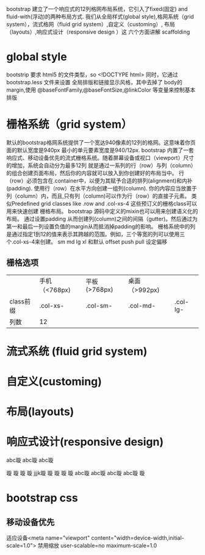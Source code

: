 bootstrap 建立了一个响应式的12列格网布局系统，它引入了fixed(固定) and fluid-with(浮动)的两种布局方式. 
我们从全局样式(global style),格网系统（grid system），流式格网（fluid grid system）,自定义（customing）,
布局（layouts）,响应式设计（responsive design ）这 六个方面讲解 scaffolding
* global style
bootstrip 要求 html5 的文件类型，so <!DOCTYPE html>
同时，它通过bootstrap.less 文件来设置 全局排版和链接显示风格，其中去掉了 body的margin,使用
@baseFontFamily,@baseFontSize,@linkColor 等变量来控制基本排版
* 栅格系统（grid system）
默认的bootstrap格网系统提供了一个宽达940像素的12列的格网。这意味着你页面的默认宽度是940px
最小的单元要素宽度是940/12px.
bootstrap 内置了一套响应式、移动设备优先的流式栅格系统。随着屏幕设备或视口（viewport）尺寸的增加，系统会自动分为最多12列
就是通过一系列的行（row）与列（column）的组合创建页面布局，然后你的内容就可以放入到你创建好的布局当中。
行（row）必须包含在.container中，以便为其赋予合适的排列(alignment)和内补(padding).
使用行（row）在水平方向创建一组列(column).
你的内容应当放置于列（column）内，而且,只有列（column)可以作为行（row）的直接子元素。
类似Predefined grid classes like .row and .col-xs-4 这些预订义的栅格class可以用来快速创建 栅格布局。
bootstrap 源码中定义的mixin也可以用来创建语义化的布局。
通过设置padding 从而创建列(column)之间的间隔（gutter)。然后通过为第一和最后一列设置负值的margin从而抵消掉padding的影响。
栅格系统中的列是通过指定1到12的值来表示其跨越的范围。例如，三个等宽的列可以使用三个.col-xs-4来创建。
sm md lg xl 和默认
offset push pull 设定偏移
** 栅格选项
|           | 手机（<768px) | 平板(>768px) | 桌面（>992px) |          |
| class前缀 | .col-xs-      | .col-sm-     | .col-md-      | .col-lg- |
| 列数      | 12            |              |               |          |
* 流式系统 (fluid grid system)
* 自定义(customing)
* 布局(layouts)
* 响应式设计(responsive design)
abc璇
abc璇
abc璇

璇
璇
璇
璇
jjjk璇
璇
璇
璇
璇
abc璇
abc璇
abc璇
abc璇
璇
* bootstrap css
** 移动设备优先
适应设备<meta name="viewport" content="width=device-width,initial-scale=1.0">
禁用缩放 user-scalable=no  maximum-scale=1.0





